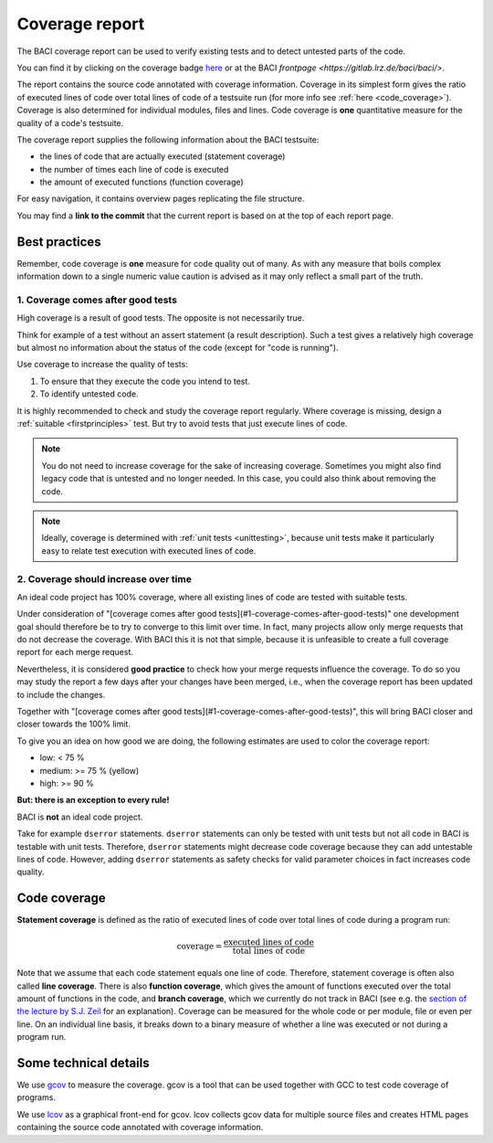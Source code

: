 .. _coveragereport:

Coverage report
-----------------

The BACI coverage report can be used to verify existing tests and to detect untested parts of the code.


You can find it by clicking on the coverage badge `here <https://baci.pages.gitlab.lrz.de/baci/coverage_report/index.html>`_
or at the BACI `frontpage <https://gitlab.lrz.de/baci/baci/>`.

The report contains the source code annotated with coverage information.
Coverage in its simplest form gives the ratio of executed lines of code over total lines of code of a testsuite run
(for more info see :ref:`here <code_coverage>`).
Coverage is also determined for individual modules, files and lines.
Code coverage is **one** quantitative measure for the quality of a code's testsuite.

The coverage report supplies the following information about the BACI testsuite:

- the lines of code that are actually executed (statement coverage)
- the number of times each line of code is executed
- the amount of executed functions (function coverage)

For easy navigation, it contains overview pages replicating the file structure.

You may find a **link to the commit** that the current report is based on at the top of each report page.

Best practices
~~~~~~~~~~~~~~~~~~

Remember, code coverage is **one** measure for code quality out of many.
As with any measure that boils complex information down to a single numeric value caution is advised as it may only reflect a small part of the truth. 

1. Coverage comes after good tests
""""""""""""""""""""""""""""""""""""""

High coverage is a result of good tests. 
The opposite is not necessarily true.  

Think for example of a test without an assert statement (a result description).
Such a test gives a relatively high coverage but almost no information about the status of the code
(except for "code is running").

Use coverage to increase the quality of tests:

#. To ensure that they execute the code you intend to test.
#. To identify untested code.

It is highly recommended to check and study the coverage report regularly.
Where coverage is missing, design a :ref:`suitable <firstprinciples>` test.
But try to avoid tests that just execute lines of code.

.. note::

    You do not need to increase coverage for the sake of increasing coverage.
    Sometimes you might also find legacy code that is untested and no longer needed.
    In this case, you could also think about removing the code.

.. note::

    Ideally, coverage is determined with :ref:`unit tests <unittesting>`,
    because unit tests make it particularly easy to relate test execution with executed lines of code.

2. Coverage should increase over time
"""""""""""""""""""""""""""""""""""""""""

An ideal code project has 100% coverage, where all existing lines of code are tested with suitable tests.

Under consideration of "[coverage comes after good tests](#1-coverage-comes-after-good-tests)" 
one development goal should therefore be to try to converge to this limit over time.
In fact, many projects allow only merge requests that do not decrease the coverage. 
With BACI this it is not that simple, because it is unfeasible to create a full coverage report for each merge request.

Nevertheless, it is considered **good practice** to check how your merge requests influence the coverage.
To do so you may study the report a few days after your changes have been merged, i.e.,
when the coverage report has been updated to include the changes.

Together with "[coverage comes after good tests](#1-coverage-comes-after-good-tests)", 
this will bring BACI closer and closer towards the 100% limit.  

To give you an idea on how good we are doing, the following estimates are used to color the coverage report:

.. role:: red
.. role:: green

- :red:`low: < 75 %`
- medium: >= 75 %  (yellow)
- :green:`high: >= 90 %`

**But: there is an exception to every rule!**

BACI is **not** an ideal code project.

Take for example ``dserror`` statements. ``dserror`` statements can only be tested with unit tests but not all code in BACI is testable with unit tests.
Therefore, ``dserror`` statements might decrease code coverage because they can add untestable lines of code.
However, adding ``dserror`` statements as safety checks for valid parameter choices in
fact increases code quality. 

.. _code_coverage:

Code coverage
~~~~~~~~~~~~~~~~~

**Statement coverage** is defined as the ratio of executed lines of code over total lines of code during a program run:

.. math::

    \textit{coverage} = \frac{\textit{executed lines of code}}{\textit{total lines of code}}

Note that we assume that each code statement equals one line of code. Therefore, statement coverage 
is often also called **line coverage**.  
There is also **function coverage**, which gives the amount of functions executed over the total 
amount of functions in the code, and **branch coverage**, which we currently do not track in BACI
(see e.g. the `section of the lecture by S.J. Zeil <https://www.cs.odu.edu/~cs252/Book/branchcov.html>`_ for an explanation).
Coverage can be measured for the whole code or per module, file or even per line. 
On an individual line basis, it breaks down to a binary measure of whether a line was executed or not during a program run.

Some technical details
~~~~~~~~~~~~~~~~~~~~~~~~~~

We use `gcov <https://gcc.gnu.org/onlinedocs/gcc/Gcov.htm>`_ to measure the coverage.
gcov is a tool that can be used together with GCC to test code coverage of programs.

We use `lcov <http://ltp.sourceforge.net/coverage/lcov.php>`_ as a graphical front-end for gcov.
lcov collects gcov data for multiple source files and creates HTML pages containing the source code annotated with coverage information.

